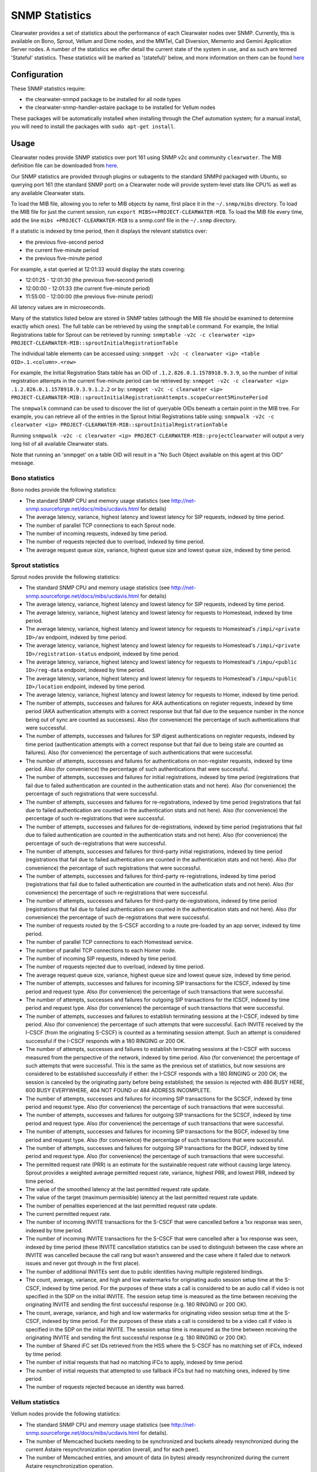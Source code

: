 SNMP Statistics
===============

Clearwater provides a set of statistics about the performance of each
Clearwater nodes over SNMP. Currently, this is available on Bono,
Sprout, Vellum and Dime nodes, and the MMTel, Call Diversion, Memento
and Gemini Application Server nodes. A number of the statistics we offer
detail the current state of the system in use, and as such are termed
'Stateful' statistics. These statistics will be marked as '(stateful)'
below, and more information on them can be found
`here <https://clearwater.readthedocs.io/en/stable/Clearwater_Stateful_Statistics/index.html>`__

Configuration
-------------

These SNMP statistics require:

-  the clearwater-snmpd package to be installed for all node types
-  the clearwater-snmp-handler-astaire package to be installed for
   Vellum nodes

These packages will be automatically installed when installing through
the Chef automation system; for a manual install, you will need to
install the packages with ``sudo apt-get install``.

Usage
-----

Clearwater nodes provide SNMP statistics over port 161 using SNMP v2c
and community ``clearwater``. The MIB definition file can be downloaded
from
`here <https://github.com/Metaswitch/clearwater-snmp-handlers/blob/master/PROJECT-CLEARWATER-MIB>`__.

Our SNMP statistics are provided through plugins or subagents to the
standard SNMPd packaged with Ubuntu, so querying port 161 (the standard
SNMP port) on a Clearwater node will provide system-level stats like
CPU% as well as any available Clearwater stats.

To load the MIB file, allowing you to refer to MIB objects by name,
first place it in the ``~/.snmp/mibs`` directory. To load the MIB file
for just the current session, run
``export MIBS=+PROJECT-CLEARWATER-MIB``. To load the MIB file every
time, add the line ``mibs +PROJECT-CLEARWATER-MIB`` to a snmp.conf file
in the ``~/.snmp`` directory.

If a statistic is indexed by time period, then it displays the relevant
statistics over:

-  the previous five-second period
-  the current five-minute period
-  the previous five-minute period

For example, a stat queried at 12:01:33 would display the stats
covering:

-  12:01:25 - 12:01:30 (the previous five-second period)
-  12:00:00 - 12:01:33 (the current five-minute period)
-  11:55:00 - 12:00:00 (the previous five-minute period)

All latency values are in microseconds.

Many of the statistics listed below are stored in SNMP tables (although
the MIB file should be examined to determine exactly which ones). The
full table can be retrieved by using the ``snmptable`` command. For
example, the Initial Registrations table for Sprout can be retrieved by
running:
``snmptable -v2c -c clearwater <ip> PROJECT-CLEARWATER-MIB::sproutInitialRegistrationTable``

The individual table elements can be accessed using:
``snmpget -v2c -c clearwater <ip> <table OID>.1.<column>.<row>``

For example, the Initial Registration Stats table has an OID of
``.1.2.826.0.1.1578918.9.3.9``, so the number of initial registration
attempts in the current five-minute period can be retrieved by:
``snmpget -v2c -c clearwater <ip> .1.2.826.0.1.1578918.9.3.9.1.2.2`` or
by:
``snmpget -v2c -c clearwater <ip> PROJECT-CLEARWATER-MIB::sproutInitialRegistrationAttempts.scopeCurrent5MinutePeriod``

The ``snmpwalk`` command can be used to discover the list of queryable
OIDs beneath a certain point in the MIB tree. For example, you can
retrieve all of the entries in the Sprout Initial Registrations table
using:
``snmpwalk -v2c -c clearwater <ip> PROJECT-CLEARWATER-MIB::sproutInitialRegistrationTable``

Running
``snmpwalk -v2c -c clearwater <ip> PROJECT-CLEARWATER-MIB::projectClearwater``
will output a very long list of all available Clearwater stats.

Note that running an 'snmpget' on a table OID will result in a "No Such
Object available on this agent at this OID" message.

Bono statistics
~~~~~~~~~~~~~~~

Bono nodes provide the following statistics:

-  The standard SNMP CPU and memory usage statistics (see
   http://net-snmp.sourceforge.net/docs/mibs/ucdavis.html for details)
-  The average latency, variance, highest latency and lowest latency for
   SIP requests, indexed by time period.
-  The number of parallel TCP connections to each Sprout node.
-  The number of incoming requests, indexed by time period.
-  The number of requests rejected due to overload, indexed by time
   period.
-  The average request queue size, variance, highest queue size and
   lowest queue size, indexed by time period.

Sprout statistics
~~~~~~~~~~~~~~~~~

Sprout nodes provide the following statistics:

-  The standard SNMP CPU and memory usage statistics (see
   http://net-snmp.sourceforge.net/docs/mibs/ucdavis.html for details)
-  The average latency, variance, highest latency and lowest latency for
   SIP requests, indexed by time period.
-  The average latency, variance, highest latency and lowest latency for
   requests to Homestead, indexed by time period.
-  The average latency, variance, highest latency and lowest latency for
   requests to Homestead's ``/impi/<private ID>/av`` endpoint, indexed
   by time period.
-  The average latency, variance, highest latency and lowest latency for
   requests to Homestead's ``/impi/<private ID>/registration-status``
   endpoint, indexed by time period.
-  The average latency, variance, highest latency and lowest latency for
   requests to Homestead's ``/impu/<public ID>/reg-data`` endpoint,
   indexed by time period.
-  The average latency, variance, highest latency and lowest latency for
   requests to Homestead's ``/impu/<public ID>/location`` endpoint,
   indexed by time period.
-  The average latency, variance, highest latency and lowest latency for
   requests to Homer, indexed by time period.
-  The number of attempts, successes and failures for AKA
   authentications on register requests, indexed by time period (AKA
   authentication attempts with a correct response but that fail due to
   the sequence number in the nonce being out of sync are counted as
   successes). Also (for convenience) the percentage of such
   authentications that were successful.
-  The number of attempts, successes and failures for SIP digest
   authentications on register requests, indexed by time period
   (authentication attempts with a correct response but that fail due to
   being stale are counted as failures). Also (for convenience) the
   percentage of such authentications that were successful.
-  The number of attempts, successes and failures for authentications on
   non-register requests, indexed by time period. Also (for convenience)
   the percentage of such authentications that were successful.
-  The number of attempts, successes and failures for initial
   registrations, indexed by time period (registrations that fail due to
   failed authentication are counted in the authentication stats and not
   here). Also (for convenience) the percentage of such registrations
   that were successful.
-  The number of attempts, successes and failures for re-registrations,
   indexed by time period (registrations that fail due to failed
   authentication are counted in the authentication stats and not here).
   Also (for convenience) the percentage of such re-registrations that
   were successful.
-  The number of attempts, successes and failures for de-registrations,
   indexed by time period (registrations that fail due to failed
   authentication are counted in the authentication stats and not here).
   Also (for convenience) the percentage of such de-registrations that
   were successful.
-  The number of attempts, successes and failures for third-party
   initial registrations, indexed by time period (registrations that
   fail due to failed authentication are counted in the authentication
   stats and not here). Also (for convenience) the percentage of such
   registrations that were successful.
-  The number of attempts, successes and failures for third-party
   re-registrations, indexed by time period (registrations that fail due
   to failed authentication are counted in the authetication stats and
   not here). Also (for convenience) the percentage of such
   re-registrations that were successful.
-  The number of attempts, successes and failures for third-party
   de-registrations, indexed by time period (registrations that fail due
   to failed authentication are counted in the authentication stats and
   not here). Also (for convenience) the percentage of such
   de-registrations that were successful.
-  The number of requests routed by the S-CSCF according to a route
   pre-loaded by an app server, indexed by time period.
-  The number of parallel TCP connections to each Homestead service.
-  The number of parallel TCP connections to each Homer node.
-  The number of incoming SIP requests, indexed by time period.
-  The number of requests rejected due to overload, indexed by time
   period.
-  The average request queue size, variance, highest queue size and
   lowest queue size, indexed by time period.
-  The number of attempts, successes and failures for incoming SIP
   transactions for the ICSCF, indexed by time period and request type.
   Also (for convenience) the percentage of such transactions that were
   successful.
-  The number of attempts, successes and failures for outgoing SIP
   transactions for the ICSCF, indexed by time period and request type.
   Also (for convenience) the percentage of such transactions that were
   successful.
-  The number of attempts, successes and failures to establish
   terminating sessions at the I-CSCF, indexed by time period. Also (for
   convenience) the percentage of such attempts that were successful.
   Each INVITE received by the I-CSCF (from the originating S-CSCF) is
   counted as a terminating session attempt. Such an attempt is
   considered successful if the I-CSCF responds with a 180 RINGING or
   200 OK.
-  The number of attempts, successes and failures to establish
   terminating sessions at the I-CSCF with success measured from the
   perspective of the network, indexed by time period. Also (for
   convenience) the percentage of such attempts that were successful.
   This is the same as the previous set of statistics, but now sessions
   are considered to be established successfully if either: the I-CSCF
   responds with a 180 RINGING or 200 OK; the session is canceled by the
   originating party before being established; the session is rejected
   with 486 BUSY HERE, 600 BUSY EVERYWHERE, 404 NOT FOUND or 484 ADDRESS
   INCOMPLETE.
-  The number of attempts, successes and failures for incoming SIP
   transactions for the SCSCF, indexed by time period and request type.
   Also (for convenience) the percentage of such transactions that were
   successful.
-  The number of attempts, successes and failures for outgoing SIP
   transactions for the SCSCF, indexed by time period and request type.
   Also (for convenience) the percentage of such transactions that were
   successful.
-  The number of attempts, successes and failures for incoming SIP
   transactions for the BGCF, indexed by time period and request type.
   Also (for convenience) the percentage of such transactions that were
   successful.
-  The number of attempts, successes and failures for outgoing SIP
   transactions for the BGCF, indexed by time period and request type.
   Also (for convenience) the percentage of such transactions that were
   successful.
-  The permitted request rate (PRR) is an estimate for the sustainable
   request rate without causing large latency. Sprout provides a
   weighted average permitted request rate, variance, highest PRR, and
   lowest PRR, indexed by time period.
-  The value of the smoothed latency at the last permitted request rate
   update.
-  The value of the target (maximum permissible) latency at the last
   permitted request rate update.
-  The number of penalties experienced at the last permitted request
   rate update.
-  The current permitted request rate.
-  The number of incoming INVITE transactions for the S-CSCF that were
   cancelled before a 1xx response was seen, indexed by time period.
-  The number of incoming INVITE transactions for the S-CSCF that were
   cancelled after a 1xx response was seen, indexed by time period
   (these INVITE cancellation statistics can be used to distinguish
   between the case where an INVITE was cancelled because the call rang
   but wasn't answered and the case where it failed due to network
   issues and never got through in the first place).
-  The number of additional INVITEs sent due to public identities having
   multiple registered bindings.
-  The count, average, variance, and high and low watermarks for
   originating audio session setup time at the S-CSCF, indexed by time
   period. For the purposes of these stats a call is considered to be an
   audio call if video is not specified in the SDP on the initial
   INVITE. The session setup time is measured as the time between
   receiving the originating INVITE and sending the first successful
   response (e.g. 180 RINGING or 200 OK).
-  The count, average, variance, and high and low watermarks for
   originating video session setup time at the S-CSCF, indexed by time
   period. For the purposes of these stats a call is considered to be a
   video call if video is specified in the SDP on the initial INVITE.
   The session setup time is measured as the time between receiving the
   originating INVITE and sending the first successful response (e.g.
   180 RINGING or 200 OK).
-  The number of Shared iFC set IDs retrieved from the HSS where the
   S-CSCF has no matching set of iFCs, indexed by time period.
-  The number of initial requests that had no matching iFCs to apply,
   indexed by time period.
-  The number of initial requests that attempted to use fallback iFCs
   but had no matching ones, indexed by time period.
-  The number of requests rejected because an identity was barred.

Vellum statistics
~~~~~~~~~~~~~~~~~

Vellum nodes provide the following statistics:

-  The standard SNMP CPU and memory usage statistics (see
   http://net-snmp.sourceforge.net/docs/mibs/ucdavis.html for details).
-  The number of Memcached buckets needing to be synchronized and
   buckets already resynchronized during the current Astaire
   resynchronization operation (overall, and for each peer).
-  The number of Memcached entries, and amount of data (in bytes)
   already resynchronized during the current Astaire resynchronization
   operation.
-  The transfer rate (in bytes/second) of data during this
   resynchronization, over the last 5 seconds (overall, and per bucket).
-  The number of remaining nodes to query during the current Chronos
   scaling operation.
-  The number of timers, and number of invalid timers, processed over
   the last 5 seconds.
-  The total number of timers being managed by a Chronos node at the
   current time.
-  The weighted average of total timer count, variance, highest timer
   count, lowest timer count, indexed by time period.
-  The average count, variance, and high and low watermarks for the
   number of registrations, indexed by time period.
   (`stateful <https://clearwater.readthedocs.io/en/stable/Clearwater_Stateful_Statistics/index.html>`__)
-  The average count, variance, and high and low watermarks for the
   number of bindings, indexed by time period.
   (`stateful <https://clearwater.readthedocs.io/en/stable/Clearwater_Stateful_Statistics/index.html>`__)
-  The average count, variance, and high and low watermarks for the
   number of subscriptions, indexed by time period.
   (`stateful <https://clearwater.readthedocs.io/en/stable/Clearwater_Stateful_Statistics/index.html>`__)
-  The number of registrations active at the time queried.
   (`stateful <https://clearwater.readthedocs.io/en/stable/Clearwater_Stateful_Statistics/index.html>`__)
-  The number of bindings active at the time queried.
   (`stateful <https://clearwater.readthedocs.io/en/stable/Clearwater_Stateful_Statistics/index.html>`__)
-  The number of subscriptions active at the time queried.
   (`stateful <https://clearwater.readthedocs.io/en/stable/Clearwater_Stateful_Statistics/index.html>`__)
-  The average count, variance, and high and low watermarks for the
   number of calls, indexed by time period.
   (`stateful <https://clearwater.readthedocs.io/en/stable/Clearwater_Stateful_Statistics/index.html>`__)
-  The number of calls active at the time queried.
   (`stateful <https://clearwater.readthedocs.io/en/stable/Clearwater_Stateful_Statistics/index.html>`__)

Dime Statistics
~~~~~~~~~~~~~~~

Dime nodes provide the following statistics:

-  The standard SNMP CPU and memory usage statistics (see
   http://net-snmp.sourceforge.net/docs/mibs/ucdavis.html for details)
-  The average latency, variance, highest call latency and lowest
   latency on HTTP requests, indexed by time period.
-  The average latency, variance, highest latency and lowest latency on
   the Cx interface, indexed by time period.
-  The average latency, variance, highest latency and lowest latency on
   Multimedia-Auth Requests on the Cx interface, indexed by time period.
-  The average latency, variance, highest latency and lowest latency on
   Server-Assignment, User-Authorization and Location-Information
   Requests on the Cx interface, indexed by time period.
-  The number of incoming requests, indexed by time period.
-  The number of requests rejected due to overload, indexed by time
   period.
-  The total number of Diameter requests with an invalid
   Destination-Realm or invalid Destination-Host, indexed by time
   period.
-  The number of Multimedia-Authorization-Answers with a given
   result-code received over the Cx interface, indexed by time period.
-  The number of Server-Assignment-Answers with a given result-code
   received over the Cx interface, indexed by time period.
-  The number of User-Authorization-Answers with a given result-code
   received over the Cx interface, indexed by time period.
-  The number of Location-Information-Answers with a given result-code
   received over the Cx interface, indexed by time period.
-  The number of Push-Profile-Answers with a given result-code sent over
   the Cx interface, indexed by time period.
-  The number of Registration-Termination-Answers with a given
   result-code sent over the Cx interface, indexed by time period.

Call Diversion App Server Statistics
~~~~~~~~~~~~~~~~~~~~~~~~~~~~~~~~~~~~

Call Diversion App Server nodes provide the following statistics:

-  The number of attempts, successes and failures for incoming SIP
   transactions, indexed by time period and request type. Also (for
   convenience) the percentage of such transactions that were
   successful.
-  The number of attempts, successes and failures for outgoing SIP
   transactions, indexed by time period and request type. Also (for
   convenience) the percentage of such transactions that were
   successful.

Memento App Server Statistics
~~~~~~~~~~~~~~~~~~~~~~~~~~~~~

Memento App Server nodes provide the following statistics:

-  The number of attempts, successes and failures for incoming SIP
   transactions, indexed by time period and request type. Also (for
   convenience) the percentage of such transactions that were
   successful.
-  The number of attempts, successes and failures for outgoing SIP
   transactions, indexed by time period and request type. Also (for
   convenience) the percentage of such transactions that were
   successful.

MMTel App Server Statistics
~~~~~~~~~~~~~~~~~~~~~~~~~~~

MMTel App Server nodes provide the following statistics:

-  The number of attempts, successes and failures for incoming SIP
   transactions, indexed by time period and request type. Also (for
   convenience) the percentage of such transactions that were
   successful.
-  The number of attempts, successes and failures for outgoing SIP
   transactions, indexed by time period and request type. Also (for
   convenience) the percentage of such transactions that were
   successful.

Gemini App Server Statistics
~~~~~~~~~~~~~~~~~~~~~~~~~~~~

Gemini App Server nodes provide the following statistics:

-  The number of attempts, successes and failures for incoming SIP
   transactions, indexed by time period and request type. Also (for
   convenience) the percentage of such transactions that were
   successful.
-  The number of attempts, successes and failures for outgoing SIP
   transactions, indexed by time period and request type. Also (for
   convenience) the percentage of such transactions that were
   successful.

